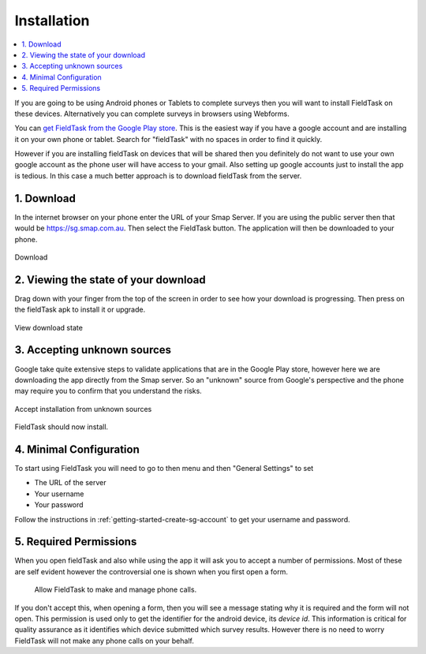 .. _install-fieldtask:

Installation
============

.. contents::
 :local:

If you are going to be using Android phones or Tablets to complete surveys then you will want to install FieldTask on these devices.  Alternatively
you can complete surveys in browsers using Webforms.

You can `get FieldTask from the Google Play store <https://play.google.com/store/apps/details?id=org.smap.smapTask.android>`_.  This is the easiest
way if you have a google account and are installing it on your own phone or tablet.  Search for "fieldTask" with no spaces in order to find it
quickly.

However if you are installing fieldTask on devices that will be shared then you definitely do not want to use your own google account as the
phone user will have access to your gmail.  Also setting up google accounts just to install the app is tedious.  In this case a much better approach
is to download fieldTask from the server.

1. Download
-----------

In the internet browser on your phone enter the URL of your Smap Server.  If you are using the public server then that would be
https://sg.smap.com.au.  Then select the FieldTask button.  The application will then be downloaded to your phone.

.. figure::  _images/installFT1.jpg
   :align:   center
   :width: 	 200px
   :alt:     Click on the fieldTask icon to download

   Download
   
2. Viewing the state of your download
-------------------------------------

Drag down with your finger from the top of the screen in order to see how your download is progressing.  Then press on
the fieldTask apk to install it or upgrade.

.. figure::  _images/installFT2.png
   :align:   center
   :width: 	 200px
   :alt:     Drag down from the top of the screen

   View download state

3. Accepting unknown sources
----------------------------

Google take quite extensive steps to validate applications that are in the Google Play store, however here we are downloading
the app directly from the Smap server.  So an "unknown" source from Google's perspective and the phone may require you to 
confirm that you understand the risks.  

.. figure::  _images/installFT3.png
   :align:   center
   :width: 	 200px
   :alt:     Accept installation from unknown sources

   Accept installation from unknown sources
   
FieldTask should now install.

4. Minimal Configuration
------------------------

To start using FieldTask you will need to go to then menu and then "General Settings" to set

*  The URL of the server
*  Your username
*  Your password

Follow the instructions in :ref:`getting-started-create-sg-account` to get your username and password.

5. Required Permissions
-----------------------

When you open fieldTask and also while using the app it will ask you to accept a number of permissions.  Most of these are self 
evident however the controversial one is shown when you first open a form.

  Allow FieldTask to make and manage phone calls.

If you don't accept this, when opening a form, then you will see a message stating why it is required and the form will not open.  This 
permission is used only to get the identifier for the android device, its *device id*.  This information is critical for
quality assurance as it identifies which device submitted which survey results.   However there is no need to worry FieldTask will 
not make any phone calls on your behalf.
